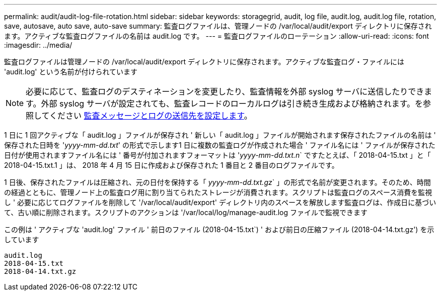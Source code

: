 ---
permalink: audit/audit-log-file-rotation.html 
sidebar: sidebar 
keywords: storagegrid, audit, log file, audit.log, audit.log file, rotation, save, autosave, auto save, auto-save 
summary: 監査ログファイルは、管理ノードの /var/local/audit/export ディレクトリに保存されます。アクティブな監査ログファイルの名前は audit.log です。 
---
= 監査ログファイルのローテーション
:allow-uri-read: 
:icons: font
:imagesdir: ../media/


[role="lead"]
監査ログファイルは管理ノードの /var/local/audit/export ディレクトリに保存されます。アクティブな監査ログ・ファイルには 'audit.log' という名前が付けられています


NOTE: 必要に応じて、監査ログのデスティネーションを変更したり、監査情報を外部 syslog サーバに送信したりできます。外部 syslog サーバが設定されても、監査レコードのローカルログは引き続き生成および格納されます。を参照してください xref:../monitor/configure-audit-messages.adoc[監査メッセージとログの送信先を設定します]。

1 日に 1 回アクティブな「 audit.log 」ファイルが保存され ' 新しい「 audit.log 」ファイルが開始されます保存されたファイルの名前は ' 保存された日時を '_yyyy-mm-dd.txt_' の形式で示します1 日に複数の監査ログが作成された場合 ' ファイル名には ' ファイルが保存された日付が使用されますファイル名には ' 番号が付加されますフォーマットは '_yyyy-mm-dd.txt.n_` ですたとえば、「 2018-04-15.txt 」と「 2018-04-15.txt.1 」は、 2018 年 4 月 15 日に作成および保存された 1 番目と 2 番目のログファイルです。

1 日後、保存されたファイルは圧縮され、元の日付を保持する「 _yyyy-mm-dd.txt.gz_` 」の形式で名前が変更されます。そのため、時間の経過とともに、管理ノード上の監査ログ用に割り当てられたストレージが消費されます。スクリプトは監査ログのスペース消費を監視し ' 必要に応じてログファイルを削除して '/var/local/audit/export' ディレクトリ内のスペースを解放します監査ログは、作成日に基づいて、古い順に削除されます。スクリプトのアクションは '/var/local/log/manage-audit.log ファイルで監視できます

この例は ' アクティブな 'audit.log' ファイル ' 前日のファイル (2018-04-15.txt`) ' および前日の圧縮ファイル (2018-04-14.txt.gz') を示しています

[listing]
----
audit.log
2018-04-15.txt
2018-04-14.txt.gz
----